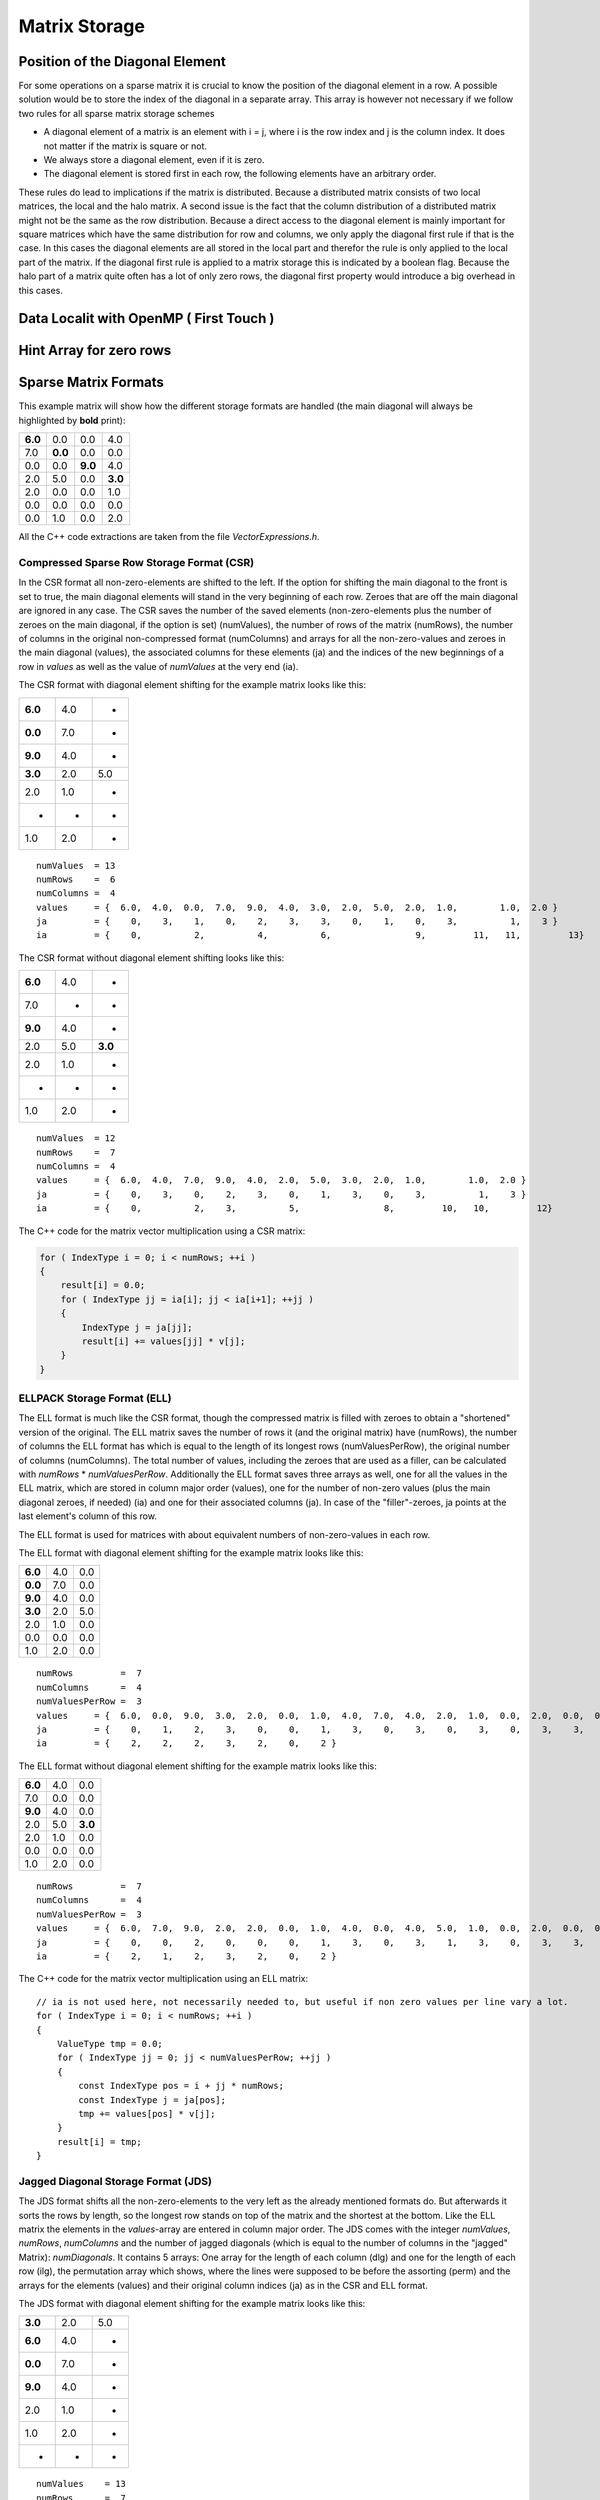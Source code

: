 Matrix Storage
==============

Position of the Diagonal Element
--------------------------------

For some operations on a sparse matrix it is crucial to know the position of the diagonal element in a row. A possible
solution would be to store the index of the diagonal in a separate array. This array is however not necessary if we
follow two rules for all sparse matrix storage schemes

- A diagonal element of a matrix is an element with i = j, where i is the row index and j is the column index. It does
  not matter if the matrix is square or not.
  
- We always store a diagonal element, even if it is zero.

- The diagonal element is stored first in each row, the following elements have an arbitrary order.

These rules do lead to implications if the matrix is distributed. Because a distributed matrix consists of two local
matrices, the local and the halo matrix. A second issue is the fact that the column distribution of a distributed
matrix might not be the same as the row distribution. Because a direct access to the diagonal element is mainly
important for square matrices which have the same distribution for row and columns, we only apply the diagonal first
rule if that is the case. In this cases the diagonal elements are all stored in the local part and therefor the rule
is only applied to the local part of the matrix. If the diagonal first rule is applied to a matrix storage this is
indicated by a boolean flag. Because the halo part of a matrix quite often has a lot of only zero rows, the diagonal
first property would introduce a big overhead in this cases.

Data Localit with OpenMP ( First Touch )
----------------------------------------

Hint Array for zero rows
------------------------

Sparse Matrix Formats
----------------------

This example matrix will show how the different storage formats are handled (the main diagonal will always be
highlighted by **bold** print):

======= ======= ======= =======
**6.0** 0.0     0.0     4.0
7.0     **0.0** 0.0     0.0
0.0     0.0     **9.0** 4.0
2.0     5.0     0.0     **3.0**
2.0     0.0     0.0     1.0
0.0     0.0     0.0     0.0
0.0     1.0     0.0     2.0
======= ======= ======= =======

All the C++ code extractions are taken from the file *VectorExpressions.h*.

Compressed Sparse Row Storage Format (CSR)
^^^^^^^^^^^^^^^^^^^^^^^^^^^^^^^^^^^^^^^^^^

In the CSR format all non-zero-elements are shifted to the left. If the option for shifting the main diagonal to the
front is set to true, the main diagonal elements will stand in the very beginning of each row. Zeroes that are off
the main diagonal are ignored in any case. The CSR saves the number of the saved elements (non-zero-elements plus the
number of zeroes on the main diagonal, if the option is set) (numValues), the number of rows of the matrix (numRows),
the number of columns in the original non-compressed format (numColumns) and arrays for all the non-zero-values and
zeroes in the main diagonal (values), the associated columns for these elements (ja) and the indices of the new
beginnings of a row in *values* as well as the value of *numValues* at the very end (ia).

The CSR format with diagonal element shifting for the example matrix looks like this:

======= ======= =======
**6.0** 4.0     *
**0.0** 7.0     *
**9.0** 4.0     *
**3.0** 2.0     5.0
2.0     1.0     *
*       *       *
1.0     2.0     *
======= ======= =======

::

    numValues  = 13
    numRows    =  6
    numColumns =  4
    values     = {  6.0,  4.0,  0.0,  7.0,  9.0,  4.0,  3.0,  2.0,  5.0,  2.0,  1.0,        1.0,  2.0 }
    ja         = {    0,    3,    1,    0,    2,    3,    3,    0,    1,    0,    3,          1,    3 }
    ia         = {    0,          2,          4,          6,                9,         11,   11,         13}

The CSR format without diagonal element shifting looks like this:

======= ======= =======
**6.0** 4.0     *
7.0     *       *
**9.0** 4.0     *
2.0     5.0     **3.0**
2.0     1.0     *
*       *       *
1.0     2.0     *
======= ======= =======

::

    numValues  = 12
    numRows    =  7
    numColumns =  4
    values     = {  6.0,  4.0,  7.0,  9.0,  4.0,  2.0,  5.0,  3.0,  2.0,  1.0,        1.0,  2.0 }
    ja         = {    0,    3,    0,    2,    3,    0,    1,    3,    0,    3,          1,    3 }
    ia         = {    0,          2,    3,          5,                8,         10,   10,         12}

The C++ code for the matrix vector multiplication using a CSR matrix:

.. code-block:: c++

    for ( IndexType i = 0; i < numRows; ++i )
    {
        result[i] = 0.0;
        for ( IndexType jj = ia[i]; jj < ia[i+1]; ++jj )
        {
            IndexType j = ja[jj];
            result[i] += values[jj] * v[j];
        }
    }


ELLPACK Storage Format (ELL)
^^^^^^^^^^^^^^^^^^^^^^^^^^^^

The ELL format is much like the CSR format, though the compressed matrix is filled with zeroes to obtain a "shortened"
version of the original. The ELL matrix saves the number of rows it (and the original matrix) have (numRows), the
number of columns the ELL format has which is equal to the length of its longest rows (numValuesPerRow), the original
number of columns (numColumns). The total number of values, including the zeroes that are used as a filler, can be
calculated with *numRows* * *numValuesPerRow*. Additionally the ELL format saves three arrays as well, one for
all the values in the ELL matrix, which are stored in column major order (values), one for the number of non-zero
values (plus the main diagonal zeroes, if needed) (ia) and one for their associated columns (ja). In case of the
"filler"-zeroes, ja points at the last element's column of this row.

The ELL format is used for matrices with about equivalent numbers of non-zero-values in each row.

The ELL format with diagonal element shifting for the example matrix looks like this:

======= ======= =======
**6.0** 4.0     0.0
**0.0** 7.0     0.0
**9.0** 4.0     0.0
**3.0** 2.0     5.0
2.0     1.0     0.0
0.0     0.0     0.0
1.0     2.0     0.0
======= ======= =======

::

    numRows         =  7
    numColumns      =  4
    numValuesPerRow =  3
    values     = {  6.0,  0.0,  9.0,  3.0,  2.0,  0.0,  1.0,  4.0,  7.0,  4.0,  2.0,  1.0,  0.0,  2.0,  0.0,  0.0,  0.0,  5.0,  0.0,  0.0,  0.0 }
    ja         = {    0,    1,    2,    3,    0,    0,    1,    3,    0,    3,    0,    3,    0,    3,    3,    1,    3,    1,    3,    0,    3 }
    ia         = {    2,    2,    2,    3,    2,    0,    2 }

The ELL format without diagonal element shifting for the example matrix looks like this:

======= ======= =======
**6.0** 4.0     0.0
7.0     0.0     0.0
**9.0** 4.0     0.0
2.0     5.0     **3.0**
2.0     1.0     0.0
0.0     0.0     0.0
1.0     2.0     0.0
======= ======= =======

::

    numRows         =  7
    numColumns      =  4
    numValuesPerRow =  3
    values     = {  6.0,  7.0,  9.0,  2.0,  2.0,  0.0,  1.0,  4.0,  0.0,  4.0,  5.0,  1.0,  0.0,  2.0,  0.0,  0.0,  0.0,  3.0,  0.0,  0.0,  0.0 }
    ja         = {    0,    0,    2,    0,    0,    0,    1,    3,    0,    3,    1,    3,    0,    3,    3,    0,    3,    3,    3,    0,    3 }
    ia         = {    2,    1,    2,    3,    2,    0,    2 }

The C++ code for the matrix vector multiplication using an ELL matrix:

::

    // ia is not used here, not necessarily needed to, but useful if non zero values per line vary a lot. 
    for ( IndexType i = 0; i < numRows; ++i )
    {
        ValueType tmp = 0.0;
        for ( IndexType jj = 0; jj < numValuesPerRow; ++jj )
        {
            const IndexType pos = i + jj * numRows;
            const IndexType j = ja[pos];
            tmp += values[pos] * v[j];
        }
        result[i] = tmp;
    }


Jagged Diagonal Storage Format (JDS)
^^^^^^^^^^^^^^^^^^^^^^^^^^^^^^^^^^^^

The JDS format shifts all the non-zero-elements to the very left as the already mentioned formats do. But afterwards
it sorts the rows by length, so the longest row stands on top of the matrix and the shortest at the bottom. Like the
ELL matrix the elements in the *values*-array are entered in column major order. The JDS comes with the integer
*numValues*, *numRows*, *numColumns* and the number of jagged diagonals (which is equal to the number of
columns in the "jagged" Matrix): *numDiagonals*. It contains 5 arrays: One array for the length of each column
(dlg) and one for the length of each row (ilg), the permutation array which shows, where the lines were supposed to
be before the assorting (perm) and the arrays for the elements (values) and their original column indices (ja) as in
the CSR and ELL format.

The JDS format with diagonal element shifting for the example matrix looks like this:

======= ======= =======
**3.0** 2.0      5.0
**6.0** 4.0     *
**0.0** 7.0     *
**9.0** 4.0     *
2.0     1.0     *
1.0     2.0     *
*       *       *
======= ======= =======

::

    numValues    = 13
    numRows      =  7
    numColumns   =  4
    numDiagonals =  3
    values     = {  3.0,  6.0,  0.0,  9.0,  2.0,  1.0,  2.0,  4.0,  7.0,  4.0,  1.0,  2.0,  5.0 }
    ja         = {    3,    0,    1,    2,    0,    1,    0,    3,    0,    3,    3,    3,    1 }
    ilg        = { 3, 2, 2, 2, 2, 2, 0 }
    perm       = { 3, 0, 1, 2, 4, 6, 5 }
    dlg        = { 6, 6, 1 }

The JDS format without diagonal element shifting for the example matrix looks like this:

======= ======= =======
2.0      5.0    **3.0**
**6.0** 4.0     *
**9.0** 4.0     *
2.0     1.0     *
1.0     2.0     *
7.0     *       *
*       *       *
======= ======= =======

::

    numValues    = 12
    numRows      =  7
    numColumns   =  4
    numDiagonals =  3
    values     = {  2.0,  6.0,  9.0,  2.0,  1.0,  7.0,  5.0,  4.0,  4.0,  1.0,  2.0,  3.0 }
    ja         = {    0,    0,    2,    0,    1,    0,    1,    3,    3,    3,    3,    3 }
    ilg        = { 3, 2, 2, 2, 2, 1, 0 }
    perm       = { 3, 0, 2, 4, 6, 1, 5 }
    dlg        = { 6, 5, 1 }

The C++ code for the matrix vector multiplication using a JDS matrix:

::

    for ( IndexType i = 0; i < numRows; i++ )
    {
        ValueType value = 0.0;
        IndexType offset = i;
        for ( IndexType jj = 0; jj < ilg[i]; jj++ )
        {
            value += values[offset] * v[ja[offset]];
            offset += dlg[jj];
        }
        result[perm[i]] = value;
    }

The array ilg is employed when constructing the JDS array. After sorting the rows the array can be easily recomputed
as follows:

::

    for ( IndexType i = 0; i < numRows; i++ )
    {
        numValuesInRow = 0;
        for (k = 0; k < numDiagonals; k++)
        {
            if (dlg[k] < i) break;
            ++numValuesInRow;
        }
        ilg[i] = numValuesInRow;
    }


The C++ code for the matrix vector multiplication without the array ilg would look like this:

::

    for ( IndexType i = 0; i < numRows; i++ )
    {
        ValueType value = 0.0;
        IndexType offset = i;
        for ( IndexType k = 0; k < numDiagonals; k++ )
        {
            if (dlg[k] < i) break;
            value += values[offset] * v[ja[offset]];
            offset += dlg[k];
        }
        result[perm[i]] = value;
    }

Diagonal Storage Format (DIA)
^^^^^^^^^^^^^^^^^^^^^^^^^^^^^

The DIA format extremely differs from the previous ones. It keeps the matrix in order, but extends every diagonal of
the matrix, that contains a non-zero-element. The other diagonals are ignored completely. The extension is done by
adding zeroes "outside" the matrix until all diagonals have the same specific length (numElementsPerDiagonal). This
specific length is either the number of rows (numRows) or the number of columns (numColumns) and depends on which of
these two integer holds the larger value. The number of diagonals is saved as well (numDiagonals) and the total number
of values (including the added zeroes, excluding the zeroes that were "deleted" in order to ignore the unnecessary
diagonals) is calculated like this: *numValues* = *numDiagonals* * *numElementsPerDiagonal*. All the elements
are stored in diagonal major order in an array (values) and another array shows the offset of the main diagonal
(offset). Negative values in the offset array represent diagonals "below" the main diagonal (its original position),
positive values represent diagonals "above" or "right" from the main diagonal.

The DIA format with diagonal element shifting for the example matrix looks like this:

======= ======= ======= ======= ======= ======= ======= ======= ======= ======= ======= ======= ======= ======= ======= 
**6.0** 0.0     0.0     0.0     0.0     0.0     0.0     *       4.0     *       *       *       *       *       *    
*       **0.0** 0.0     0.0     0.0     0.0     7.0     0.0     *       0.0     *       *       *       *       *   
*       *       **9.0** 0.0     0.0     0.0     0.0     0.0     4.0     *       0.0     *       *       *       *   
*       *       *       **3.0** 0.0     0.0     2.0     5.0     0.0     0.0     *       0.0     *       *       *   
*       *       *       *       0.0     0.0     2.0     0.0     0.0     1.0     0.0     *       0.0     *       *   
*       *       *       *       *       0.0     0.0     0.0     0.0     0.0     0.0     0.0     *       0.0     *   
*       *       *       *       *       *       0.0     1.0     0.0     2.0     0.0     0.0     0.0     *       0.0
======= ======= ======= ======= ======= ======= ======= ======= ======= ======= ======= ======= ======= ======= ======= 

::

    numValues              = 56
    numRows                =  7
    numColumns             =  4
    numDiagonals           =  8
    numElementsPerDiagonal =  7
    values     = {  6.0,  0.0,  9.0,  3.0,  0.0,  0.0,  0.0,
                    0.0,  0.0,  0.0,  0.0,  0.0,  0.0,  1.0,
                    0.0,  0.0,  0.0,  0.0,  2.0,  0.0,  0.0,
                    0.0,  0.0,  0.0,  2.0,  0.0,  0.0,  2.0,
                    0.0,  0.0,  0.0,  5.0,  0.0,  0.0,  0.0,
                    0.0,  7.0,  0.0,  0.0,  1.0,  0.0,  0.0,
                    0.0,  0.0,  4.0,  0.0,  0.0,  0.0,  0.0,
                    4.0,  0.0,  0.0,  0.0,  0.0,  0.0,  0.0 }
    offset     = { 0, -5, -4, -3, -2, -1,  1,  3 }

The DIA format without diagonal element shifting for the example matrix looks like this:

======= ======= ======= ======= ======= ======= ======= ======= ======= ======= ======= ======= ======= ======= ======= 
0.0     0.0     0.0     0.0     0.0     **6.0** 0.0     *       4.0     *       *       *       *       *       *   
*       0.0     0.0     0.0     0.0     7.0     **0.0** 0.0     *       0.0     *       *       *       *       *   
*       *       0.0     0.0     0.0     0.0     0.0     **9.0** 4.0     *       0.0     *       *       *       *   
*       *       *        0.0     0.0    2.0     5.0     0.0     **3.0** 0.0     *       0.0     *       *       *   
*       *       *       *        0.0    2.0     0.0     0.0     1.0     0.0     0.0     *       0.0     *       *   
*       *       *       *       *       0.0     0.0     0.0     0.0     0.0     0.0     0.0     *       0.0     *   
*       *       *       *       *       *       1.0     0.0     2.0     0.0     0.0     0.0     0.0     *       0.0
======= ======= ======= ======= ======= ======= ======= ======= ======= ======= ======= ======= ======= ======= ======= 

::

    numValues              = 56
    numRows                =  7
    numColumns             =  4
    numDiagonals           =  8
    numElementsPerDiagonal =  7
    values     = {  0.0,  0.0,  0.0,  0.0,  0.0,  0.0,  1.0,
                    0.0,  0.0,  0.0,  0.0,  2.0,  0.0,  0.0,
                    0.0,  0.0,  0.0,  2.0,  0.0,  0.0,  2.0,
                    0.0,  0.0,  0.0,  5.0,  0.0,  0.0,  0.0,
                    0.0,  7.0,  0.0,  0.0,  1.0,  0.0,  0.0,
                    6.0,  0.0,  9.0,  3.0,  0.0,  0.0,  0.0,
                    0.0,  0.0,  4.0,  0.0,  0.0,  0.0,  0.0,
                    4.0,  0.0,  0.0,  0.0,  0.0,  0.0,  0.0 }
    offset     = { -5, -4, -3, -2, -1,  0,  1,  3 }

The C++ code for the matrix vector multiplication using a DIA matrix:

.. code-block:: c++

    for ( IndexType i = 0; i < nnu; i++ )
    {
        ValueType accu = 0.0;
        for ( IndexType ii = 0; ii < nd; ++ii )
        {
            const IndexType j = i + offset[ii];
            if ( j >= nnc )
                break;
            if ( j >= 0 )
                accu += data[ i * nd + ii ] * v[j];
        }
        result[i] = accu;
    }

Coordinate Storage Format (COO)
^^^^^^^^^^^^^^^^^^^^^^^^^^^^^^^

The COO format is a very simple format. In one array, all the row indices for each value are stored (ia), in another
all the column indices (ja) and a third array saves the desired values (values). Logically the arrays all have a
length of *numValues*. 

If the diagonal element shifting is activated, all main diagonal elements are shifted to the beginning of the arrays.
The other elements might be sorted row-wise or column-wise to optimize the access to the values of one row or one
column.

The COO format with diagonal element shifting for the example matrix looks like this:

======= ======= ======= =======
**6.0** **0.0** **9.0** **3.0**
*       *       *       4.0
7.0     *       *       *  
*       *       *       4.0
2.0     5.0     *       *  
2.0     *       *       1.0
*       *       *       *  
*       1.0     *       2.0
======= ======= ======= =======

::

    numValues  = 13
    numRows    =  7
    numColumns =  4
    values     = {  6.0,  0.0,  9.0,  3.0,  4.0,  7.0,  4.0,  2.0,  5.0,  2.0,  1.0,  1.0,  2.0 }
    ja         = {    0,    1,    2,    3,    3,    0,    3,    0,    1,    0,    3,    1,    3 }
    ia         = {    0,    1,    2,    3,    0,    1,    2,    3,    3,    4,    4,    6,    6 }

The COO format without diagonal element shifting for the example matrix looks like this:

======= ======= ======= =======
**6.0** *       *       4.0
7.0     *       *       *  
*       *       **9.0** 4.0
2.0     5.0     *       **3.0**
2.0     *       *       1.0
*       *       *       *  
*       1.0     *       2.0
======= ======= ======= =======

::

    numValues  = 12
    numRows    =  7
    numColumns =  4
    values     = {  6.0,  4.0,  7.0,  9.0,  4.0,  2.0,  5.0,  3.0,  2.0,  1.0,  1.0,  2.0 }
    ja         = {    0,    3,    0,    2,    3,    0,    1,    3,    0,    3,    1,    3 }
    ia         = {    0,    0,    1,    2,    2,    3,    3,    3,    4,    4,    6,    6 }

The C++ code for the matrix vector multiplication using a COO matrix:

.. code-block:: c++

    for ( IndexType i = 0; i < numRows; ++i )
    {
        result[i] = 0.0;
    }
    for (IndexType k = 0; k < numValues; ++k)
    {
        result[ia[k]] += values[k] * v[ja[k]];
    }

Sparse Matrix Converters
------------------------

In some cases it is necessary to convert the matrix storage formats into other ones. Therefore storage converters are
created in each class (e.g. for ELL to CSR there is the function setELLData in the CSRStorage.hpp). All conversions
from each sparse matrix format to any other sparse matrix format and from the dense format to any matrix format have
been implemented.
